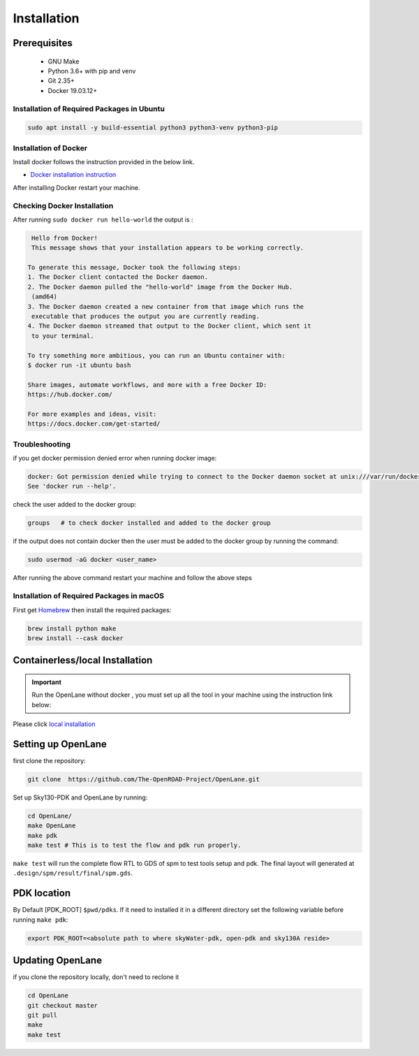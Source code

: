 ============
Installation
============

Prerequisites
^^^^^^^^^^^^^^^^^^^^^^^^^^^^^^^^^^^^^^^^^^^^^^^^^^^^^^^^^^^^^^^^^^^^^^^^^^^^^^^^
    * GNU Make

    * Python 3.6+ with pip and venv

    * Git 2.35+

    * Docker 19.03.12+

Installation of Required Packages in Ubuntu
""""""""""""""""""""""""""""""""""""""""""""""""""""""""""""""""""""""""""""""""

.. code-block:: shell

    sudo apt install -y build-essential python3 python3-venv python3-pip



Installation of Docker
""""""""""""""""""""""""""""""""""""""""""""""""""""""""""""""""""""""""""""""""
Install docker follows the instruction provided in the below link.

* `Docker installation instruction <https://docs.docker.com/engine/install/ubuntu/>`_

After installing Docker restart your machine.

Checking Docker Installation
"""""""""""""""""""""""""""""""""""""""""""""""""""""""""""""""""""""""""""""""

After running ``sudo docker run hello-world`` the output is :

.. code-block:: shell

    Hello from Docker!
    This message shows that your installation appears to be working correctly.

   To generate this message, Docker took the following steps:
   1. The Docker client contacted the Docker daemon.
   2. The Docker daemon pulled the "hello-world" image from the Docker Hub.
    (amd64)
   3. The Docker daemon created a new container from that image which runs the
    executable that produces the output you are currently reading.
   4. The Docker daemon streamed that output to the Docker client, which sent it
    to your terminal.

   To try something more ambitious, you can run an Ubuntu container with:
   $ docker run -it ubuntu bash

   Share images, automate workflows, and more with a free Docker ID:
   https://hub.docker.com/

   For more examples and ideas, visit:
   https://docs.docker.com/get-started/

Troubleshooting
""""""""""""""""""""""""""""""""""""""""""""""""""""""""""""""""""""""""""""""""
if you get docker permission denied error when running docker image:

.. code-block:: shell

   docker: Got permission denied while trying to connect to the Docker daemon socket at unix:///var/run/docker.sock: Post "http://%2Fvar%2Frun%2Fdocker.sock/v1.24/containers/create": dial unix /var/run/docker.sock: connect: permission denied.
   See 'docker run --help'.


check the user added to the docker group:

.. code-block:: shell

    groups   # to check docker installed and added to the docker group

if the output does not contain docker then the user must be added to the docker group by running the command:
 
.. code-block:: shell

    sudo usermod -aG docker <user_name>


After running the above command restart your machine and follow the above steps
    

Installation of Required Packages in macOS
""""""""""""""""""""""""""""""""""""""""""""""""""""""""""""""""""""""""""""""""
First get `Homebrew <https://brew.sh/>`_ then install the required packages:

.. code-block:: shell

     brew install python make
     brew install --cask docker

    


Containerless/local Installation
^^^^^^^^^^^^^^^^^^^^^^^^^^^^^^^^^^^^^^^^^^^^^^^^^^^^^^^^^^^^^^^^^^^^^^^^^^^^^^^^


.. important::
    Run the OpenLane without docker , you must set up all the tool in your machine using the instruction link below:

Please click `local installation <local_installs.html>`_



Setting up OpenLane
^^^^^^^^^^^^^^^^^^^^^^^^^^^^^^^^^^^^^^^^^^^^^^^^^^^^^^^^^^^^^^^^^^^^^^^^^^^^^^^^
first clone the repository:

.. code-block:: shell

    git clone  https://github.com/The-OpenROAD-Project/OpenLane.git


Set up Sky130-PDK and OpenLane by running:


.. code-block:: shell

    cd OpenLane/
    make OpenLane
    make pdk
    make test # This is to test the flow and pdk run properly.

``make test`` will run the complete flow RTL to GDS of spm to test tools setup and pdk.
The final layout will generated at ``.design/spm/result/final/spm.gds``.

PDK location
^^^^^^^^^^^^^^^^^^^^^^^^^^^^^^^^^^^^^^^^^^^^^^^^^^^^^^^^^^^^^^^^^^^^^^^^^^^^^^^^

By Default [PDK_ROOT] ``$pwd/pdks``. If it need to installed it in a different directory set the following variable before running ``make pdk``:

.. code-block:: shell

    export PDK_ROOT=<absolute path to where skyWater-pdk, open-pdk and sky130A reside>

Updating OpenLane
^^^^^^^^^^^^^^^^^^^^^^^^^^^^^^^^^^^^^^^^^^^^^^^^^^^^^^^^^^^^^^^^^^^^^^^^^^^^^^^^
if you clone the repository locally, don't need to reclone it 

.. code-block:: shell

    cd OpenLane
    git checkout master
    git pull
    make 
    make test

    






